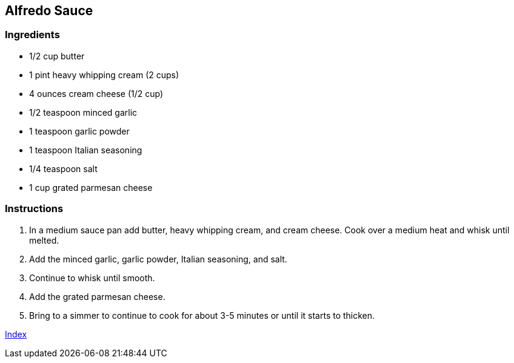 == Alfredo Sauce

=== Ingredients

* 1/2 cup butter
* 1 pint heavy whipping cream (2 cups)
* 4 ounces cream cheese (1/2 cup)
* 1/2 teaspoon minced garlic
* 1 teaspoon garlic powder
* 1 teaspoon Italian seasoning
* 1/4 teaspoon salt
* 1 cup grated parmesan cheese

=== Instructions

. In a medium sauce pan add butter, heavy whipping cream, and cream cheese. Cook over a medium heat and whisk until melted.
. Add the minced garlic, garlic powder, Italian seasoning, and salt.
. Continue to whisk until smooth.
. Add the grated parmesan cheese.
. Bring to a simmer to continue to cook for about 3-5 minutes or until it starts to thicken.

link:index.html[Index]